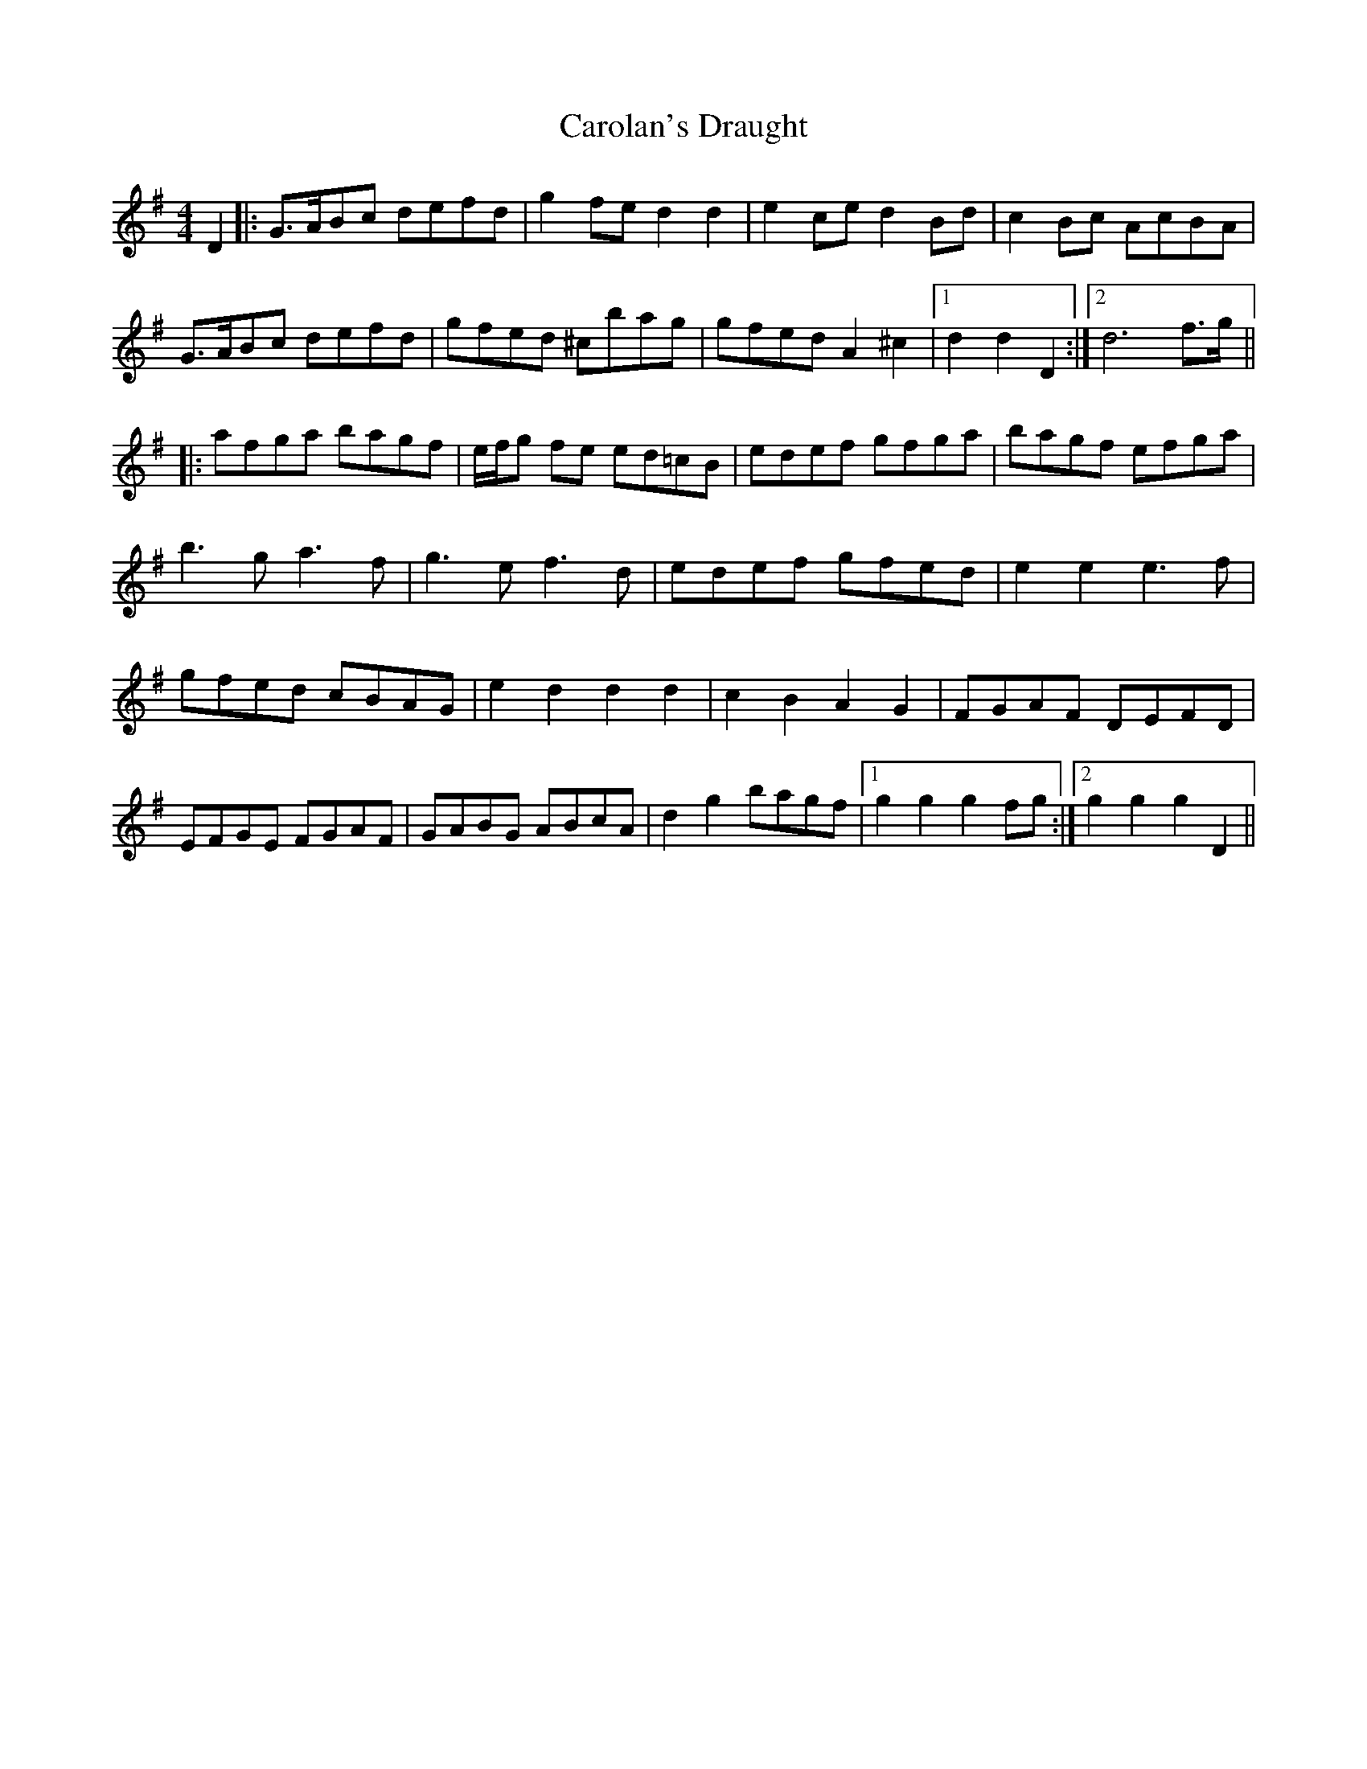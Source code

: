 X: 6265
T: Carolan's Draught
R: reel
M: 4/4
K: Gmajor
D2|:G>ABc defd|g2 fe d2 d2|e2 ce d2 Bd|c2 Bc AcBA|
G>ABc defd|gfed ^cbag|gfed A2^c2|1 d2 d2 D2:|2 d6 f>g||
|:afga bagf|e/f/g fe ed=cB|edef gfga|bagf efga|
b3g a3f|g3e f3d|edef gfed|e2 e2 e3f|
gfed cBAG|e2 d2 d2 d2|c2 B2 A2 G2|FGAF DEFD|
EFGE FGAF|GABG ABcA|d2 g2 bagf|1 g2 g2 g2 fg:|2 g2 g2 g2 D2||

